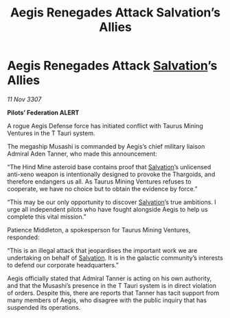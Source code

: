 :PROPERTIES:
:ID:       c977cafc-3a0e-45d9-8727-be3fb58c5297
:END:
#+title: Aegis Renegades Attack Salvation’s Allies
#+filetags: :Federation:Thargoid:galnet:

* Aegis Renegades Attack [[id:106b62b9-4ed8-4f7c-8c5c-12debf994d4f][Salvation]]’s Allies

/11 Nov 3307/

*Pilots’ Federation ALERT* 

A rogue Aegis Defense force has initiated conflict with Taurus Mining Ventures in the T Tauri system. 

The megaship Musashi is commanded by Aegis’s chief military liaison Admiral Aden Tanner, who made this announcement: 

“The Hind Mine asteroid base contains proof that [[id:106b62b9-4ed8-4f7c-8c5c-12debf994d4f][Salvation]]’s unlicensed anti-xeno weapon is intentionally designed to provoke the Thargoids, and therefore endangers us all. As Taurus Mining Ventures refuses to cooperate, we have no choice but to obtain the evidence by force.” 

“This may be our only opportunity to discover [[id:106b62b9-4ed8-4f7c-8c5c-12debf994d4f][Salvation]]’s true ambitions. I urge all independent pilots who have fought alongside Aegis to help us complete this vital mission.” 

Patience Middleton, a spokesperson for Taurus Mining Ventures, responded: 

“This is an illegal attack that jeopardises the important work we are undertaking on behalf of [[id:106b62b9-4ed8-4f7c-8c5c-12debf994d4f][Salvation]]. It is in the galactic community’s interests to defend our corporate headquarters.” 

Aegis officially stated that Admiral Tanner is acting on his own authority, and that the Musashi’s presence in the T Tauri system is in direct violation of orders. Despite this, there are reports that Tanner has tacit support from many members of Aegis, who disagree with the public inquiry that has suspended its operations.

